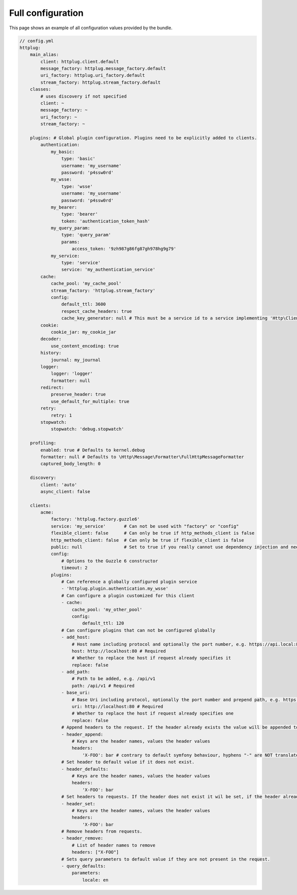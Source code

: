 Full configuration
==================

This page shows an example of all configuration values provided by the bundle.

.. code-block:: yaml

    // config.yml
    httplug:
        main_alias:
            client: httplug.client.default
            message_factory: httplug.message_factory.default
            uri_factory: httplug.uri_factory.default
            stream_factory: httplug.stream_factory.default
        classes:
            # uses discovery if not specified
            client: ~
            message_factory: ~
            uri_factory: ~
            stream_factory: ~

        plugins: # Global plugin configuration. Plugins need to be explicitly added to clients.
            authentication:
                my_basic:
                    type: 'basic'
                    username: 'my_username'
                    password: 'p4ssw0rd'
                my_wsse:
                    type: 'wsse'
                    username: 'my_username'
                    password: 'p4ssw0rd'
                my_bearer:
                    type: 'bearer'
                    token: 'authentication_token_hash'
                my_query_param:
                    type: 'query_param'
                    params:
                        access_token: '9zh987g86fg87gh978hg9g79'
                my_service:
                    type: 'service'
                    service: 'my_authentication_service'
            cache:
                cache_pool: 'my_cache_pool'
                stream_factory: 'httplug.stream_factory'
                config:
                    default_ttl: 3600
                    respect_cache_headers: true
                    cache_key_generator: null # This must be a service id to a service implementing 'Http\Client\Common\Plugin\Cache\Generator\CacheKeyGenerator'. If 'null' 'Http\Client\Common\Plugin\Cache\Generator\SimpleGenerator' will be used.
            cookie:
                cookie_jar: my_cookie_jar
            decoder:
                use_content_encoding: true
            history:
                journal: my_journal
            logger:
                logger: 'logger'
                formatter: null
            redirect:
                preserve_header: true
                use_default_for_multiple: true
            retry:
                retry: 1
            stopwatch:
                stopwatch: 'debug.stopwatch'

        profiling:
            enabled: true # Defaults to kernel.debug
            formatter: null # Defaults to \Http\Message\Formatter\FullHttpMessageFormatter
            captured_body_length: 0

        discovery:
            client: 'auto'
            async_client: false

        clients:
            acme:
                factory: 'httplug.factory.guzzle6'
                service: 'my_service'       # Can not be used with "factory" or "config"
                flexible_client: false      # Can only be true if http_methods_client is false
                http_methods_client: false  # Can only be true if flexible_client is false
                public: null                # Set to true if you really cannot use dependency injection and need to make the client service public
                config:
                    # Options to the Guzzle 6 constructor
                    timeout: 2
                plugins:
                    # Can reference a globally configured plugin service
                    - 'httplug.plugin.authentication.my_wsse'
                    # Can configure a plugin customized for this client
                    - cache:
                        cache_pool: 'my_other_pool'
                        config:
                            default_ttl: 120
                    # Can configure plugins that can not be configured globally
                    - add_host:
                        # Host name including protocol and optionally the port number, e.g. https://api.local:8000
                        host: http://localhost:80 # Required
                        # Whether to replace the host if request already specifies it
                        replace: false
                    - add_path:
                        # Path to be added, e.g. /api/v1
                        path: /api/v1 # Required
                    - base_uri:
                        # Base Uri including protocol, optionally the port number and prepend path, e.g. https://api.local:8000/api
                        uri: http://localhost:80 # Required
                        # Whether to replace the host if request already specifies one
                        replace: false
                    # Append headers to the request. If the header already exists the value will be appended to the current value.
                    - header_append:
                        # Keys are the header names, values the header values
                        headers:
                            'X-FOO': bar # contrary to default symfony behaviour, hyphens "-" are NOT translated to underscores "_" for the headers.
                    # Set header to default value if it does not exist.
                    - header_defaults:
                        # Keys are the header names, values the header values
                        headers:
                            'X-FOO': bar
                    # Set headers to requests. If the header does not exist it wil be set, if the header already exists it will be replaced.
                    - header_set:
                        # Keys are the header names, values the header values
                        headers:
                            'X-FOO': bar
                    # Remove headers from requests.
                    - header_remove:
                        # List of header names to remove
                        headers: ["X-FOO"]
                    # Sets query parameters to default value if they are not present in the request.
                    - query_defaults:
                        parameters:
                            locale: en

